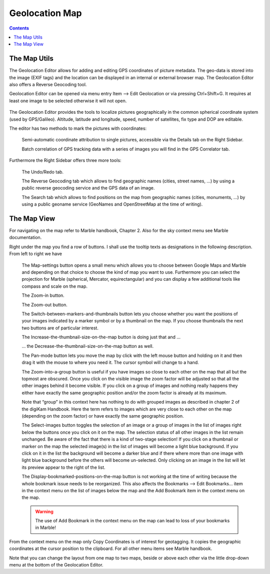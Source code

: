 .. meta::
   :description: digiKam Geolocation Editor Map
   :keywords: digiKam, documentation, user manual, photo management, open source, free, learn, easy

.. metadata-placeholder

   :authors: - digiKam Team

   :license: see Credits and License page for details (https://docs.digikam.org/en/credits_license.html)

.. _geoeditor_map:

Geolocation Map
===============

.. contents::

The Map Utils
-------------

The Geolocation Editor allows for adding and editing GPS coordinates of picture metadata. The geo-data is stored into the image (EXIF tags) and the location can be displayed in an internal or external browser map. The Geolocation Editor also offers a Reverse Geocoding tool.

Geolocation Editor can be opened via menu entry Item --> Edit Geolocation or via pressing Ctrl+Shift+G. It requires at least one image to be selected otherwise it will not open.

.. figure:: images/geoeditor_edit_coords.webp

The Geolocation Editor provides the tools to localize pictures geographically in the common spherical coordinate system (used by GPS/Galileo). Altitude, latitude and longitude, speed, number of satellites, fix type and DOP are editable.

The editor has two methods to mark the pictures with coordinates:

    Semi-automatic coordinate attribution to single pictures, accessible via the Details tab on the Right Sidebar.

    Batch correlation of GPS tracking data with a series of images you will find in the GPS Correlator tab. 

Furthermore the Right Sidebar offers three more tools:

    The Undo/Redo tab.

    The Reverse Geocoding tab which allows to find geographic names (cities, street names, ...) by using a public reverse geocoding service and the GPS data of an image.

    The Search tab which allows to find positions on the map from geographic names (cities, monuments, ...) by using a public geoname service (GeoNames and OpenStreetMap at the time of writing). 

The Map View
------------

For navigating on the map refer to Marble handbook, Chapter 2. Also for the sky context menu see Marble documentation.

Right under the map you find a row of buttons. I shall use the tooltip texts as designations in the following description. From left to right we have

    The Map-settings button opens a small menu which allows you to choose between Google Maps and Marble and depending on that choice to choose the kind of map you want to use. Furthermore you can select the projection for Marble (spherical, Mercator, equirectangular) and you can display a few additional tools like compass and scale on the map.

    The Zoom-in button.

    The Zoom-out button.

    The Switch-between-markers-and-thumbnails button lets you choose whether you want the positions of your images indicated by a marker symbol or by a thumbnail on the map. If you choose thumbnails the next two buttons are of particular interest.

    .. notes::

        The Marker color depends of the precision of GPS device information taken from item metadata. See the list given below for details:

        =========== =========
        Color       Precision
        =========== =========
        Green       Very good
        Yellow      Good
        Orange      Medium
        Red         Bad
        =========== =========

    The Increase-the-thumbnail-size-on-the-map button is doing just that and ...

    ... the Decrease-the-thumbnail-size-on-the-map button as well.

    The Pan-mode button lets you move the map by click with the left mouse button and holding on it and then drag it with the mouse to where you need it. The cursor symbol will change to a hand.

    The Zoom-into-a-group button is useful if you have images so close to each other on the map that all but the topmost are obscured. Once you click on the visible image the zoom factor will be adjusted so that all the other images behind it become visible. If you click on a group of images and nothing really happens they either have exactly the same geographic position and/or the zoom factor is already at its maximum.

    Note that “group” in this context here has nothing to do with grouped images as described in chapter 2 of the digiKam Handbook. Here the term refers to images which are very close to each other on the map (depending on the zoom factor) or have exactly the same geographic position.

    The Select-images button toggles the selection of an image or a group of images in the list of images right below the buttons once you click on it on the map. The selection status of all other images in the list remain unchanged. Be aware of the fact that there is a kind of two-stage selection! If you click on a thumbnail or marker on the map the selected image(s) in the list of images will become a light blue background. If you click on it in the list the background will become a darker blue and if there where more than one image with light blue background before the others will become un-selected. Only clicking on an image in the list will let its preview appear to the right of the list.

    The Display-bookmarked-positions-on-the-map button is not working at the time of writing because the whole bookmark issue needs to be reorganized. This also affects the Bookmarks --> Edit Bookmarks... item in the context menu on the list of images below the map and the Add Bookmark item in the context menu on the map. 

    .. warning::

        The use of Add Bookmark in the context menu on the map can lead to loss of your bookmarks in Marble!

From the context menu on the map only Copy Coordinates is of interest for geotagging. It copies the geographic coordinates at the cursor position to the clipboard. For all other menu items see Marble handbook.

Note that you can change the layout from one map to two maps, beside or above each other via the little drop-down menu at the bottom of the Geolocation Editor.
